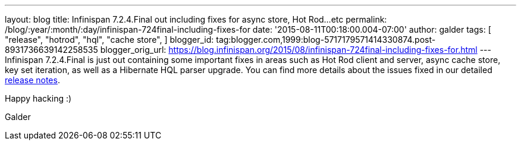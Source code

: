 ---
layout: blog
title: Infinispan 7.2.4.Final out including fixes for async store, Hot Rod...etc
permalink: /blog/:year/:month/:day/infinispan-724final-including-fixes-for
date: '2015-08-11T00:18:00.004-07:00'
author: galder
tags: [
"release",
"hotrod",
"hql",
"cache store",
]
blogger_id: tag:blogger.com,1999:blog-5717179571414330874.post-8931736639142258535
blogger_orig_url: https://blog.infinispan.org/2015/08/infinispan-724final-including-fixes-for.html
---
Infinispan 7.2.4.Final is just out containing some important fixes in
areas such as Hot Rod client and server, async cache store, key set
iteration, as well as a Hibernate HQL parser upgrade. You can find more
details about the issues fixed in our detailed
https://issues.jboss.org/secure/ReleaseNote.jspa?projectId=12310799&version=12327543[release
notes].

Happy hacking :)

Galder
